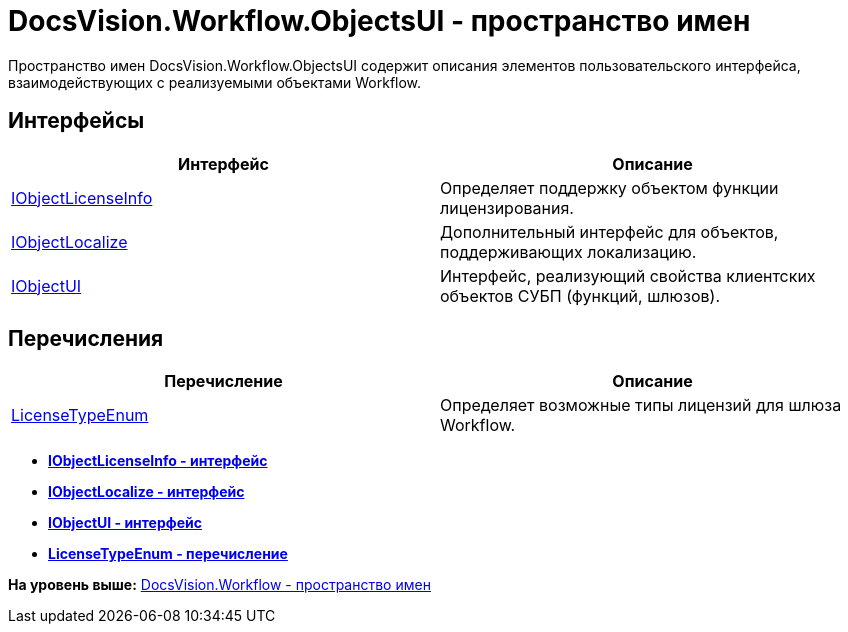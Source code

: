 = DocsVision.Workflow.ObjectsUI - пространство имен

Пространство имен DocsVision.Workflow.ObjectsUI содержит описания элементов пользовательского интерфейса, взаимодействующих с реализуемыми объектами Workflow.

== Интерфейсы

[cols=",",options="header",]
|===
|Интерфейс |Описание
|xref:IObjectLicenseInfo_IN.adoc[IObjectLicenseInfo] |Определяет поддержку объектом функции лицензирования.
|xref:IObjectLocalize_IN.adoc[IObjectLocalize] |Дополнительный интерфейс для объектов, поддерживающих локализацию.
|xref:IObjectUI_IN.adoc[IObjectUI] |Интерфейс, реализующий свойства клиентских объектов СУБП (функций, шлюзов).
|===

== Перечисления

[cols=",",options="header",]
|===
|Перечисление |Описание
|xref:LicenseTypeEnum_EN.adoc[LicenseTypeEnum] |Определяет возможные типы лицензий для шлюза Workflow.
|===

* *xref:../../../../api/DocsVision/Workflow/ObjectsUI/IObjectLicenseInfo_IN.adoc[IObjectLicenseInfo - интерфейс]* +
* *xref:../../../../api/DocsVision/Workflow/ObjectsUI/IObjectLocalize_IN.adoc[IObjectLocalize - интерфейс]* +
* *xref:../../../../api/DocsVision/Workflow/ObjectsUI/IObjectUI_IN.adoc[IObjectUI - интерфейс]* +
* *xref:../../../../api/DocsVision/Workflow/ObjectsUI/LicenseTypeEnum_EN.adoc[LicenseTypeEnum - перечисление]* +

*На уровень выше:* xref:../../../../api/DocsVision/Workflow/Workflow_NS.adoc[DocsVision.Workflow - пространство имен]
